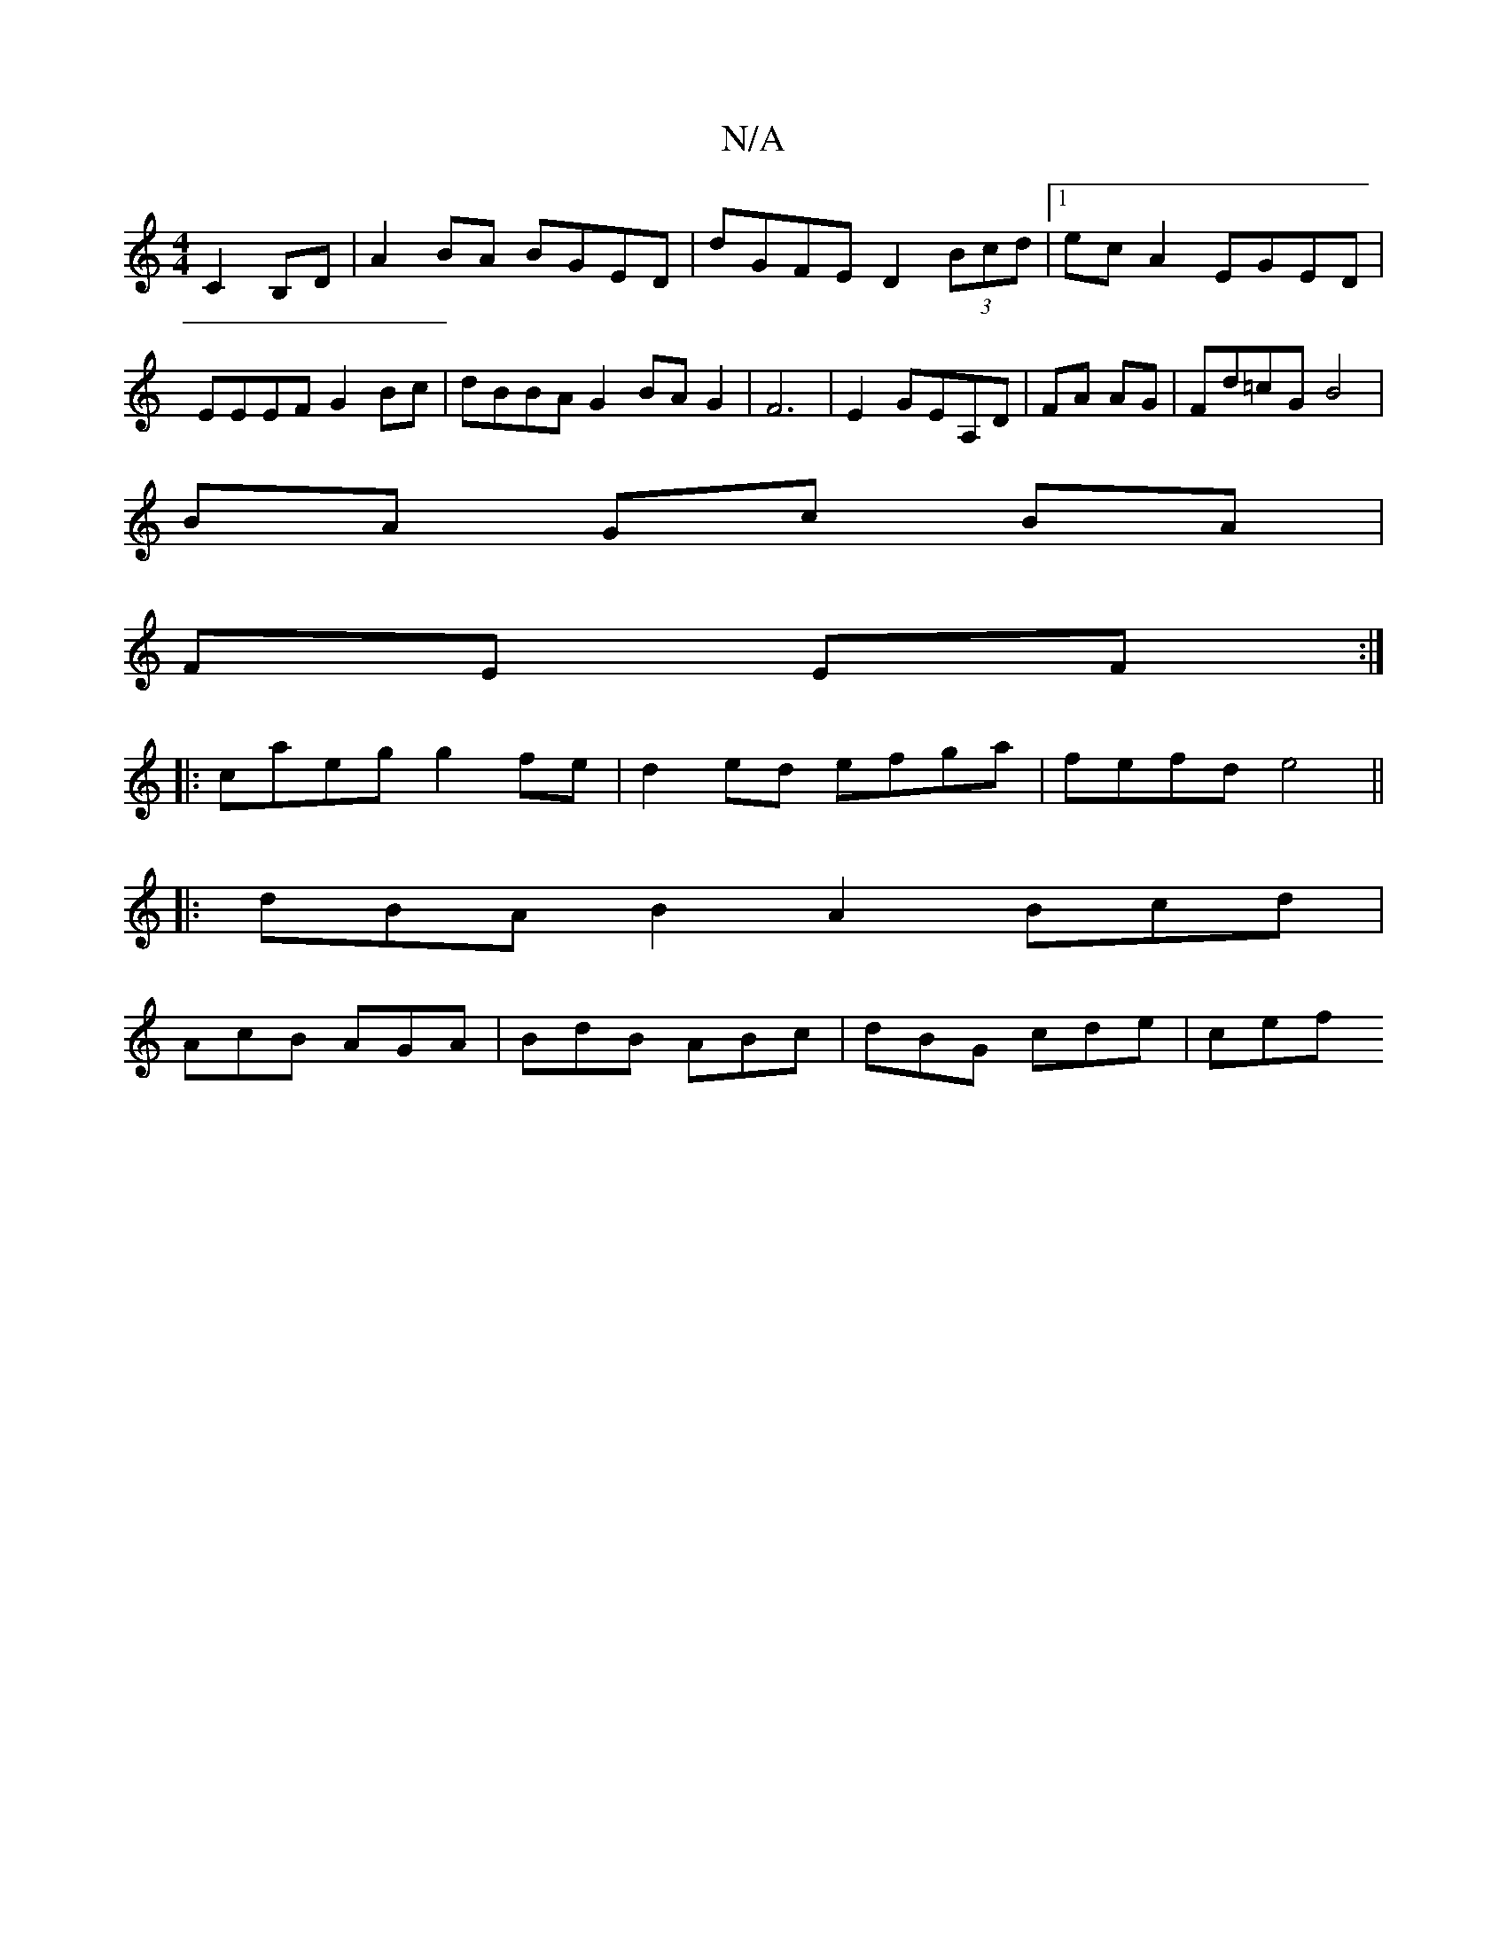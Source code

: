 X:1
T:N/A
M:4/4
R:N/A
K:Cmajor
3 C2 B,D | A2 BA BGED | dGFE D2 (3Bcd |1 ecA2 EGED | EEEF G2Bc | dBBA G2BAG2|F6|E2 GEA,D|FA AG|Fd=cG- B4|
BA Gc BA|
FE EF:|
|:caeg g2 fe|d2ed efga|fefd e4||
|:dBAB2A2 Bcd|
AcB AGA|BdB ABc|dBG cde|cef 